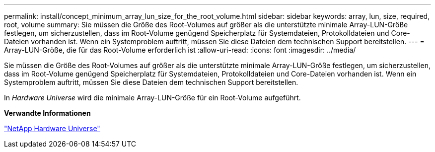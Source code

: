 ---
permalink: install/concept_minimum_array_lun_size_for_the_root_volume.html 
sidebar: sidebar 
keywords: array, lun, size, required, root, volume 
summary: Sie müssen die Größe des Root-Volumes auf größer als die unterstützte minimale Array-LUN-Größe festlegen, um sicherzustellen, dass im Root-Volume genügend Speicherplatz für Systemdateien, Protokolldateien und Core-Dateien vorhanden ist. Wenn ein Systemproblem auftritt, müssen Sie diese Dateien dem technischen Support bereitstellen. 
---
= Array-LUN-Größe, die für das Root-Volume erforderlich ist
:allow-uri-read: 
:icons: font
:imagesdir: ../media/


[role="lead"]
Sie müssen die Größe des Root-Volumes auf größer als die unterstützte minimale Array-LUN-Größe festlegen, um sicherzustellen, dass im Root-Volume genügend Speicherplatz für Systemdateien, Protokolldateien und Core-Dateien vorhanden ist. Wenn ein Systemproblem auftritt, müssen Sie diese Dateien dem technischen Support bereitstellen.

In _Hardware Universe_ wird die minimale Array-LUN-Größe für ein Root-Volume aufgeführt.

*Verwandte Informationen*

https://hwu.netapp.com["NetApp Hardware Universe"]
